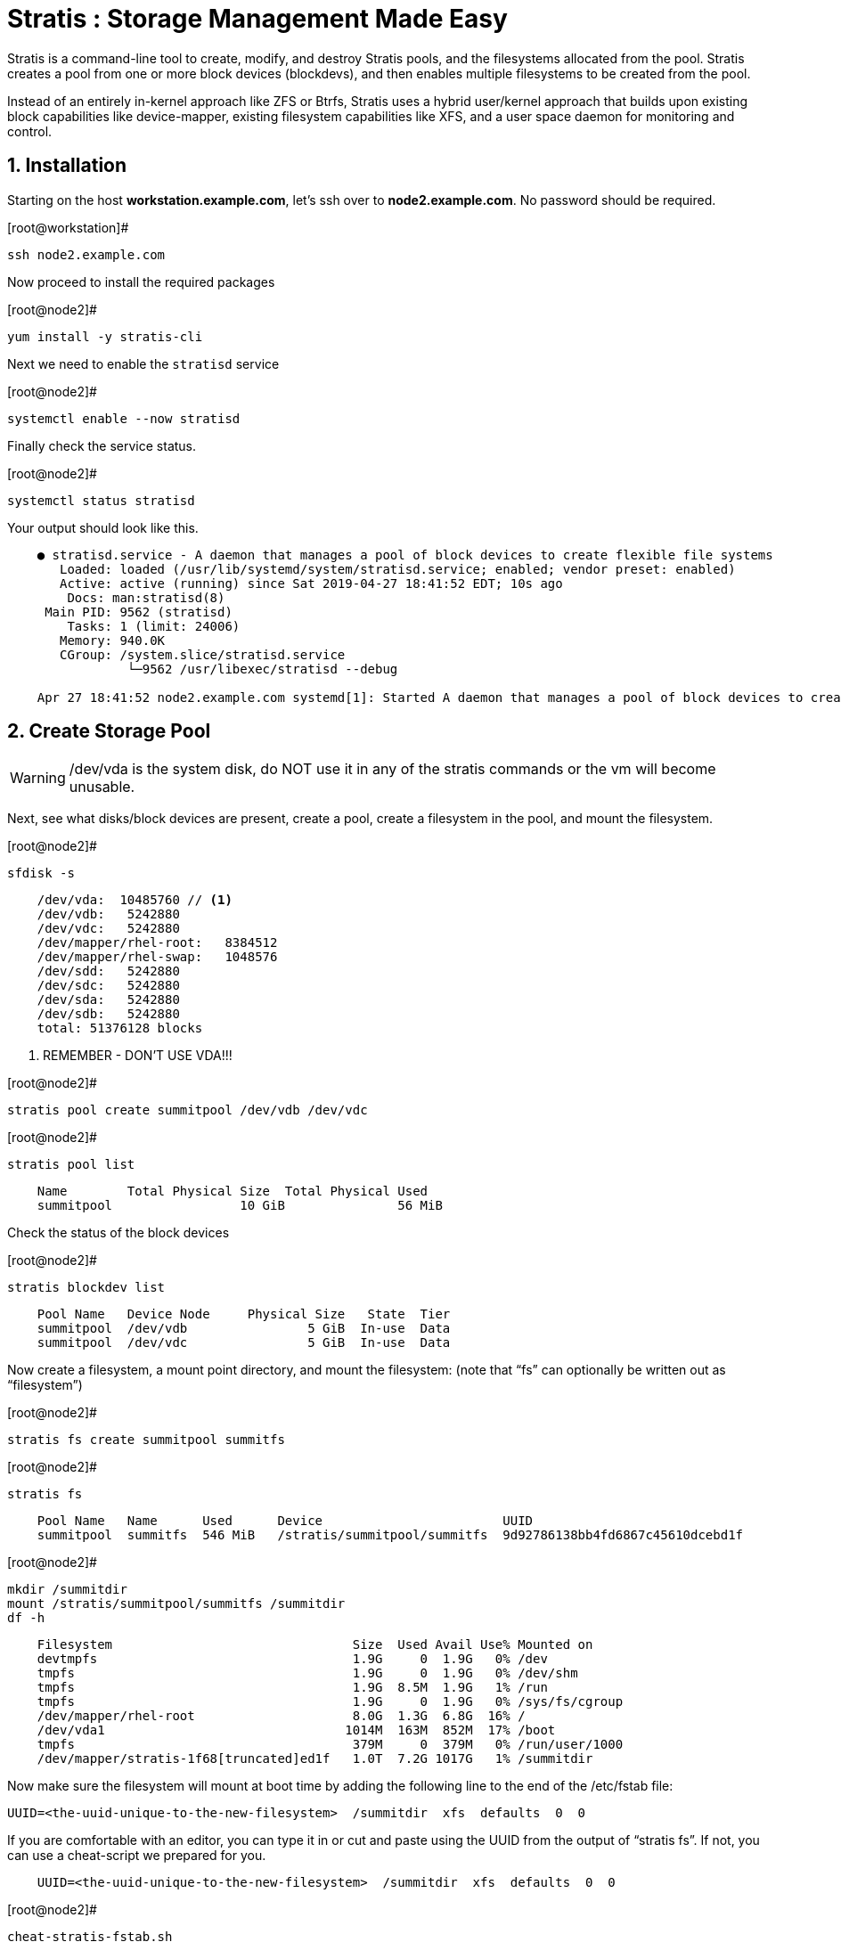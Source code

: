 :sectnums:
:sectnumlevels: 3
ifdef::env-github[]
:tip-caption: :bulb:
:note-caption: :information_source:
:important-caption: :heavy_exclamation_mark:
:caution-caption: :fire:
:warning-caption: :warning:
endif::[]

= Stratis : Storage Management Made Easy

Stratis is a command-line tool to create, modify, and destroy Stratis pools, and the filesystems allocated from the pool.  Stratis creates a pool from one or more block devices (blockdevs), and then enables multiple filesystems to be created from the pool.

Instead of an entirely in-kernel approach like ZFS or Btrfs, Stratis uses a hybrid user/kernel approach that builds upon existing block capabilities like device-mapper, existing filesystem capabilities like XFS, and a user space daemon for monitoring and control.

== Installation

Starting on the host *workstation.example.com*, let's ssh over to *node2.example.com*.  No password should be required.

.[root@workstation]#
----
ssh node2.example.com
----

Now proceed to install the required packages

.[root@node2]#
----
yum install -y stratis-cli
----

Next we need to enable the `stratisd` service

.[root@node2]#
----
systemctl enable --now stratisd
----

Finally check the service status.

.[root@node2]#
----
systemctl status stratisd
----

Your output should look like this.

[source,indent=4]
----
● stratisd.service - A daemon that manages a pool of block devices to create flexible file systems
   Loaded: loaded (/usr/lib/systemd/system/stratisd.service; enabled; vendor preset: enabled)
   Active: active (running) since Sat 2019-04-27 18:41:52 EDT; 10s ago
 	Docs: man:stratisd(8)
 Main PID: 9562 (stratisd)
	Tasks: 1 (limit: 24006)
   Memory: 940.0K
   CGroup: /system.slice/stratisd.service
       	└─9562 /usr/libexec/stratisd --debug

Apr 27 18:41:52 node2.example.com systemd[1]: Started A daemon that manages a pool of block devices to create flexible file systems.
----

== Create Storage Pool

WARNING: /dev/vda is the system disk, do NOT use it in any of the stratis commands or the vm will become unusable.

Next, see what disks/block devices are present, create a pool, create a filesystem in the pool, and mount the filesystem.

.[root@node2]#
----
sfdisk -s
----

[source,indent=4]
----
/dev/vda:  10485760 // <1>
/dev/vdb:   5242880
/dev/vdc:   5242880
/dev/mapper/rhel-root:   8384512
/dev/mapper/rhel-swap:   1048576
/dev/sdd:   5242880
/dev/sdc:   5242880
/dev/sda:   5242880
/dev/sdb:   5242880
total: 51376128 blocks
----
<1> REMEMBER - DON'T USE VDA!!!

.[root@node2]#
----
stratis pool create summitpool /dev/vdb /dev/vdc
----

.[root@node2]#
----
stratis pool list
----

[source,indent=4]
----
Name      	Total Physical Size  Total Physical Used
summitpool                 10 GiB               56 MiB
----

Check the status of the block devices

.[root@node2]#
----
stratis blockdev list
----

[source,indent=4]
----
Pool Name   Device Node     Physical Size   State  Tier
summitpool  /dev/vdb                5 GiB  In-use  Data
summitpool  /dev/vdc                5 GiB  In-use  Data
----

Now create a filesystem, a mount point directory, and mount the filesystem:
(note that “fs” can optionally be written out as “filesystem”)

.[root@node2]#
----
stratis fs create summitpool summitfs
----

.[root@node2]#
----
stratis fs
----

[source,indent=4]
----
Pool Name   Name      Used      Device                        UUID                         	 
summitpool  summitfs  546 MiB   /stratis/summitpool/summitfs  9d92786138bb4fd6867c45610dcebd1f
----

.[root@node2]#
----
mkdir /summitdir
mount /stratis/summitpool/summitfs /summitdir
df -h
----

[source,indent=4]
----
Filesystem                                Size  Used Avail Use% Mounted on
devtmpfs                                  1.9G     0  1.9G   0% /dev
tmpfs                                     1.9G     0  1.9G   0% /dev/shm
tmpfs                                     1.9G  8.5M  1.9G   1% /run
tmpfs                                     1.9G     0  1.9G   0% /sys/fs/cgroup
/dev/mapper/rhel-root                     8.0G  1.3G  6.8G  16% /
/dev/vda1                                1014M  163M  852M  17% /boot
tmpfs                                     379M     0  379M   0% /run/user/1000
/dev/mapper/stratis-1f68[truncated]ed1f   1.0T  7.2G 1017G   1% /summitdir
----

Now make sure the filesystem will mount at boot time by adding the following line to the end of the /etc/fstab file:

	UUID=<the-uuid-unique-to-the-new-filesystem>  /summitdir  xfs  defaults  0  0

If you are comfortable with an editor, you can type it in or cut and paste using the UUID from the output of “stratis fs”.   If not, you can use a cheat-script we prepared for you.

[source,indent=4]
----
UUID=<the-uuid-unique-to-the-new-filesystem>  /summitdir  xfs  defaults  0  0
----

.[root@node2]#
----
cheat-stratis-fstab.sh
----

[NOTE]
====
_Native command(s) to admend /etc/fstab_
----
lsblk -o uuid /stratis/summitpool/summitfs | \
tr '\n' '=' | \
sed -e 's#=$# /summitdir xfs defaults 0 0\n#' >> /etc/fstab
----
====


== TASK 3

.[root@node2]#
----
----

.[root@node2]#
----
----

.[root@node2]#
----
----



== Additional Resources

Red Hat Documentation

    * link:https://https://access.redhat.com/documentation/en-us/red_hat_enterprise_linux/8-beta/html/installing_identity_management_and_access_control/deploying-session-recording[Deplying Session Recording on Red Hat Enterprise Linux]

[discrete]
== End of Unit

link:../RHEL8-Workshop.adoc#toc[Return to TOC]

////
Always end files with a blank line to avoid include problems.
////


